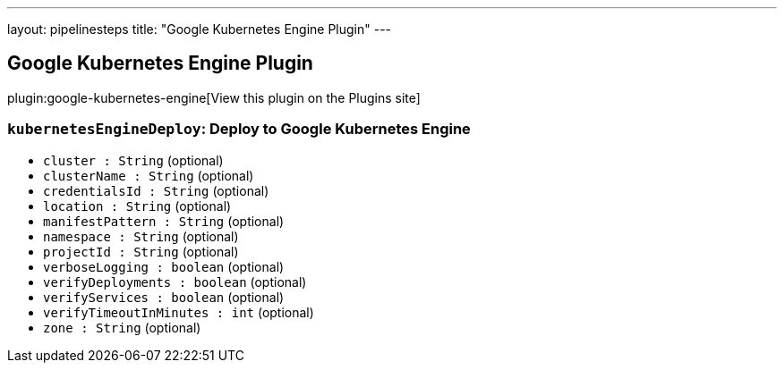 ---
layout: pipelinesteps
title: "Google Kubernetes Engine Plugin"
---

:notitle:
:description:
:author:
:email: jenkinsci-users@googlegroups.com
:sectanchors:
:toc: left
:compat-mode!:

== Google Kubernetes Engine Plugin

plugin:google-kubernetes-engine[View this plugin on the Plugins site]

=== `kubernetesEngineDeploy`: Deploy to Google Kubernetes Engine
++++
<ul><li><code>cluster : String</code> (optional)
</li>
<li><code>clusterName : String</code> (optional)
</li>
<li><code>credentialsId : String</code> (optional)
</li>
<li><code>location : String</code> (optional)
</li>
<li><code>manifestPattern : String</code> (optional)
</li>
<li><code>namespace : String</code> (optional)
</li>
<li><code>projectId : String</code> (optional)
</li>
<li><code>verboseLogging : boolean</code> (optional)
</li>
<li><code>verifyDeployments : boolean</code> (optional)
</li>
<li><code>verifyServices : boolean</code> (optional)
</li>
<li><code>verifyTimeoutInMinutes : int</code> (optional)
</li>
<li><code>zone : String</code> (optional)
</li>
</ul>


++++
